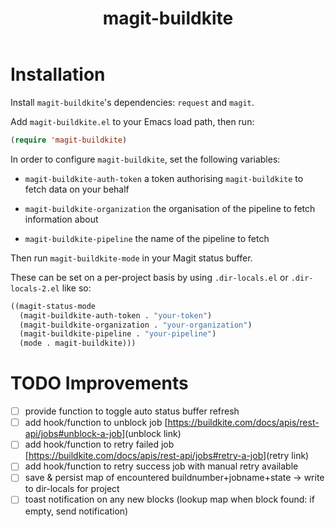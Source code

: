 #+title: magit-buildkite

* Installation

Install ~magit-buildkite~'s dependencies: ~request~ and ~magit~.

Add ~magit-buildkite.el~ to your Emacs load path, then run:

#+begin_src emacs-lisp
  (require 'magit-buildkite)
#+end_src

In order to configure ~magit-buildkite~, set the following variables:

- ~magit-buildkite-auth-token~ a token authorising ~magit-buildkite~ to fetch data on your behalf

- ~magit-buildkite-organization~ the organisation of the pipeline to fetch information about

- ~magit-buildkite-pipeline~ the name of the pipeline to fetch

Then run ~magit-buildkite-mode~ in your Magit status buffer.

These can be set on a per-project basis by using ~.dir-locals.el~ or ~.dir-locals-2.el~ like so:

#+begin_src emacs-lisp
  ((magit-status-mode
    (magit-buildkite-auth-token . "your-token")
    (magit-buildkite-organization . "your-organization")
    (magit-buildkite-pipeline . "your-pipeline")
    (mode . magit-buildkite)))
#+end_src
* TODO Improvements
  - [ ] provide function to toggle auto status buffer refresh
  - [ ] add hook/function to unblock job [https://buildkite.com/docs/apis/rest-api/jobs#unblock-a-job](unblock link)
  - [ ] add hook/function to retry failed job [https://buildkite.com/docs/apis/rest-api/jobs#retry-a-job](retry link)
  - [ ] add hook/function to retry success job with manual retry available
  - [ ] save & persist map of encountered buildnumber+jobname+state -> write to dir-locals for project
  - [ ] toast notification on any new blocks (lookup map when block found: if empty, send notification)
